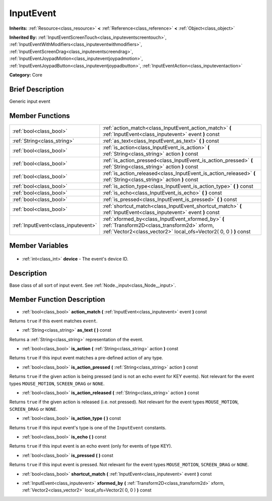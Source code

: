.. Generated automatically by doc/tools/makerst.py in Godot's source tree.
.. DO NOT EDIT THIS FILE, but the InputEvent.xml source instead.
.. The source is found in doc/classes or modules/<name>/doc_classes.

.. _class_InputEvent:

InputEvent
==========

**Inherits:** :ref:`Resource<class_resource>` **<** :ref:`Reference<class_reference>` **<** :ref:`Object<class_object>`

**Inherited By:** :ref:`InputEventScreenTouch<class_inputeventscreentouch>`, :ref:`InputEventWithModifiers<class_inputeventwithmodifiers>`, :ref:`InputEventScreenDrag<class_inputeventscreendrag>`, :ref:`InputEventJoypadMotion<class_inputeventjoypadmotion>`, :ref:`InputEventJoypadButton<class_inputeventjoypadbutton>`, :ref:`InputEventAction<class_inputeventaction>`

**Category:** Core

Brief Description
-----------------

Generic input event

Member Functions
----------------

+--------------------------------------+-----------------------------------------------------------------------------------------------------------------------------------------------------------------------+
| :ref:`bool<class_bool>`              | :ref:`action_match<class_InputEvent_action_match>` **(** :ref:`InputEvent<class_inputevent>` event **)** const                                                        |
+--------------------------------------+-----------------------------------------------------------------------------------------------------------------------------------------------------------------------+
| :ref:`String<class_string>`          | :ref:`as_text<class_InputEvent_as_text>` **(** **)** const                                                                                                            |
+--------------------------------------+-----------------------------------------------------------------------------------------------------------------------------------------------------------------------+
| :ref:`bool<class_bool>`              | :ref:`is_action<class_InputEvent_is_action>` **(** :ref:`String<class_string>` action **)** const                                                                     |
+--------------------------------------+-----------------------------------------------------------------------------------------------------------------------------------------------------------------------+
| :ref:`bool<class_bool>`              | :ref:`is_action_pressed<class_InputEvent_is_action_pressed>` **(** :ref:`String<class_string>` action **)** const                                                     |
+--------------------------------------+-----------------------------------------------------------------------------------------------------------------------------------------------------------------------+
| :ref:`bool<class_bool>`              | :ref:`is_action_released<class_InputEvent_is_action_released>` **(** :ref:`String<class_string>` action **)** const                                                   |
+--------------------------------------+-----------------------------------------------------------------------------------------------------------------------------------------------------------------------+
| :ref:`bool<class_bool>`              | :ref:`is_action_type<class_InputEvent_is_action_type>` **(** **)** const                                                                                              |
+--------------------------------------+-----------------------------------------------------------------------------------------------------------------------------------------------------------------------+
| :ref:`bool<class_bool>`              | :ref:`is_echo<class_InputEvent_is_echo>` **(** **)** const                                                                                                            |
+--------------------------------------+-----------------------------------------------------------------------------------------------------------------------------------------------------------------------+
| :ref:`bool<class_bool>`              | :ref:`is_pressed<class_InputEvent_is_pressed>` **(** **)** const                                                                                                      |
+--------------------------------------+-----------------------------------------------------------------------------------------------------------------------------------------------------------------------+
| :ref:`bool<class_bool>`              | :ref:`shortcut_match<class_InputEvent_shortcut_match>` **(** :ref:`InputEvent<class_inputevent>` event **)** const                                                    |
+--------------------------------------+-----------------------------------------------------------------------------------------------------------------------------------------------------------------------+
| :ref:`InputEvent<class_inputevent>`  | :ref:`xformed_by<class_InputEvent_xformed_by>` **(** :ref:`Transform2D<class_transform2d>` xform, :ref:`Vector2<class_vector2>` local_ofs=Vector2( 0, 0 ) **)** const |
+--------------------------------------+-----------------------------------------------------------------------------------------------------------------------------------------------------------------------+

Member Variables
----------------

  .. _class_InputEvent_device:

- :ref:`int<class_int>` **device** - The event's device ID.


Description
-----------

Base class of all sort of input event. See :ref:`Node._input<class_Node__input>`.

Member Function Description
---------------------------

.. _class_InputEvent_action_match:

- :ref:`bool<class_bool>` **action_match** **(** :ref:`InputEvent<class_inputevent>` event **)** const

Returns ``true`` if this event matches ``event``.

.. _class_InputEvent_as_text:

- :ref:`String<class_string>` **as_text** **(** **)** const

Returns a :ref:`String<class_string>` representation of the event.

.. _class_InputEvent_is_action:

- :ref:`bool<class_bool>` **is_action** **(** :ref:`String<class_string>` action **)** const

Returns ``true`` if this input event matches a pre-defined action of any type.

.. _class_InputEvent_is_action_pressed:

- :ref:`bool<class_bool>` **is_action_pressed** **(** :ref:`String<class_string>` action **)** const

Returns ``true`` if the given action is being pressed (and is not an echo event for KEY events). Not relevant for the event types ``MOUSE_MOTION``, ``SCREEN_DRAG`` or ``NONE``.

.. _class_InputEvent_is_action_released:

- :ref:`bool<class_bool>` **is_action_released** **(** :ref:`String<class_string>` action **)** const

Returns ``true`` if the given action is released (i.e. not pressed). Not relevant for the event types ``MOUSE_MOTION``, ``SCREEN_DRAG`` or ``NONE``.

.. _class_InputEvent_is_action_type:

- :ref:`bool<class_bool>` **is_action_type** **(** **)** const

Returns ``true`` if this input event's type is one of the ``InputEvent`` constants.

.. _class_InputEvent_is_echo:

- :ref:`bool<class_bool>` **is_echo** **(** **)** const

Returns ``true`` if this input event is an echo event (only for events of type KEY).

.. _class_InputEvent_is_pressed:

- :ref:`bool<class_bool>` **is_pressed** **(** **)** const

Returns ``true`` if this input event is pressed. Not relevant for the event types ``MOUSE_MOTION``, ``SCREEN_DRAG`` or ``NONE``.

.. _class_InputEvent_shortcut_match:

- :ref:`bool<class_bool>` **shortcut_match** **(** :ref:`InputEvent<class_inputevent>` event **)** const

.. _class_InputEvent_xformed_by:

- :ref:`InputEvent<class_inputevent>` **xformed_by** **(** :ref:`Transform2D<class_transform2d>` xform, :ref:`Vector2<class_vector2>` local_ofs=Vector2( 0, 0 ) **)** const


